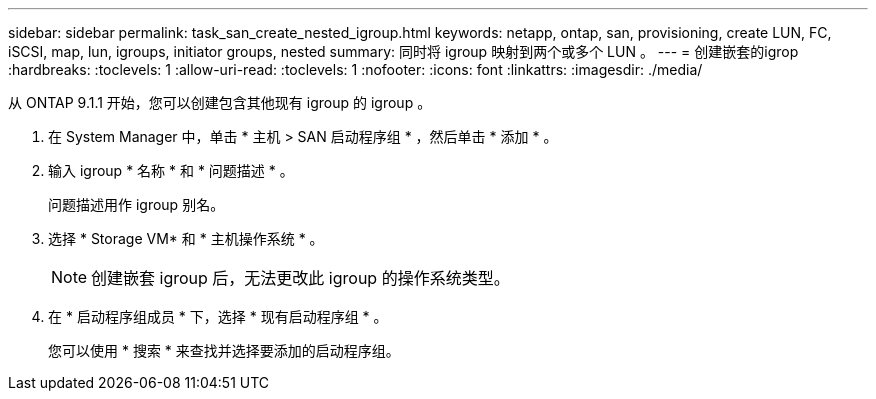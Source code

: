 ---
sidebar: sidebar 
permalink: task_san_create_nested_igroup.html 
keywords: netapp, ontap, san, provisioning, create LUN, FC, iSCSI, map, lun, igroups, initiator groups, nested 
summary: 同时将 igroup 映射到两个或多个 LUN 。 
---
= 创建嵌套的igrop
:hardbreaks:
:toclevels: 1
:allow-uri-read: 
:toclevels: 1
:nofooter: 
:icons: font
:linkattrs: 
:imagesdir: ./media/


[role="lead"]
从 ONTAP 9.1.1 开始，您可以创建包含其他现有 igroup 的 igroup 。

. 在 System Manager 中，单击 * 主机 > SAN 启动程序组 * ，然后单击 * 添加 * 。
. 输入 igroup * 名称 * 和 * 问题描述 * 。
+
问题描述用作 igroup 别名。

. 选择 * Storage VM* 和 * 主机操作系统 * 。
+

NOTE: 创建嵌套 igroup 后，无法更改此 igroup 的操作系统类型。

. 在 * 启动程序组成员 * 下，选择 * 现有启动程序组 * 。
+
您可以使用 * 搜索 * 来查找并选择要添加的启动程序组。


